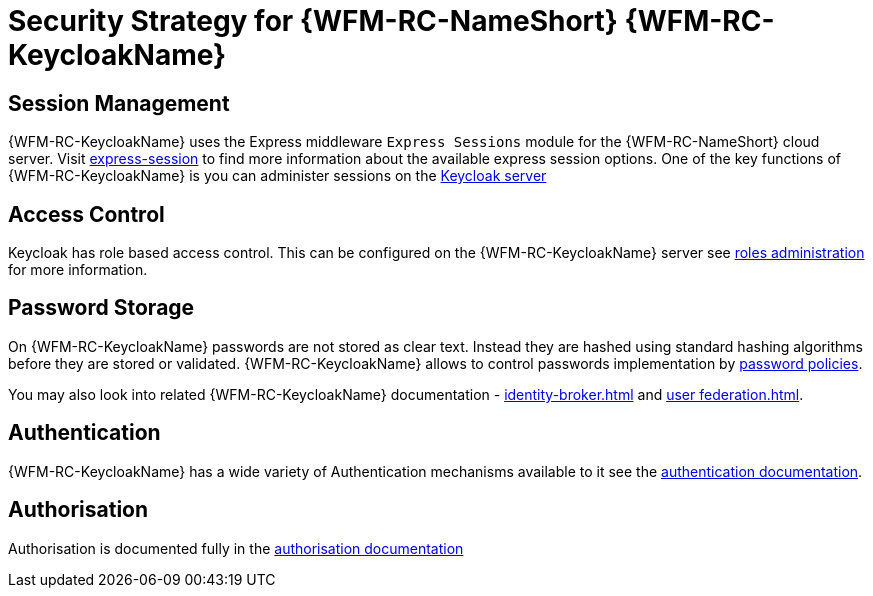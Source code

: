 [id='Security-Strategy-Keycloak-{chapter}']
= Security Strategy for {WFM-RC-NameShort} {WFM-RC-KeycloakName}

== Session Management
{WFM-RC-KeycloakName} uses the Express middleware `Express Sessions` module for the {WFM-RC-NameShort} cloud server.
Visit link:https://github.com/expressjs/session[express-session] to find more information about the available express
session options.
One of the key functions of {WFM-RC-KeycloakName} is you can administer sessions on the
link:{WFM-RC-KeycloakURL}server_admin/topics/sessions/administering.html[Keycloak server]

== Access Control
Keycloak has role based access control. This can be configured on the {WFM-RC-KeycloakName} server see
link:{WFM-RC-KeycloakURL}server_admin/topics/roles.html[roles administration] for more information.

== Password Storage
On {WFM-RC-KeycloakName} passwords are not stored as clear text. Instead they are hashed using standard hashing algorithms before they are stored or validated.
{WFM-RC-KeycloakName} allows to control passwords implementation by link:{WFM-RC-KeycloakURL}server_admin/topics/authentication/password-policies.html[password policies].

You may also look into related {WFM-RC-KeycloakName} documentation -
link:{WFM-RC-KeycloakURL}server_admin/topics/identity-broker.html[identity-broker.html] and
link:{WFM-RC-KeycloakURL}server_admin/topics/user-federation.html[user federation.html].

== Authentication
{WFM-RC-KeycloakName}  has a wide variety of Authentication mechanisms available to it see the
link:{WFM-RC-KeycloakURL}server_admin/topics/authentication.html[authentication documentation].

== Authorisation
Authorisation is documented fully in the link:{WFM-RC-KeycloakURL}authorization_services/index.html[authorisation documentation]